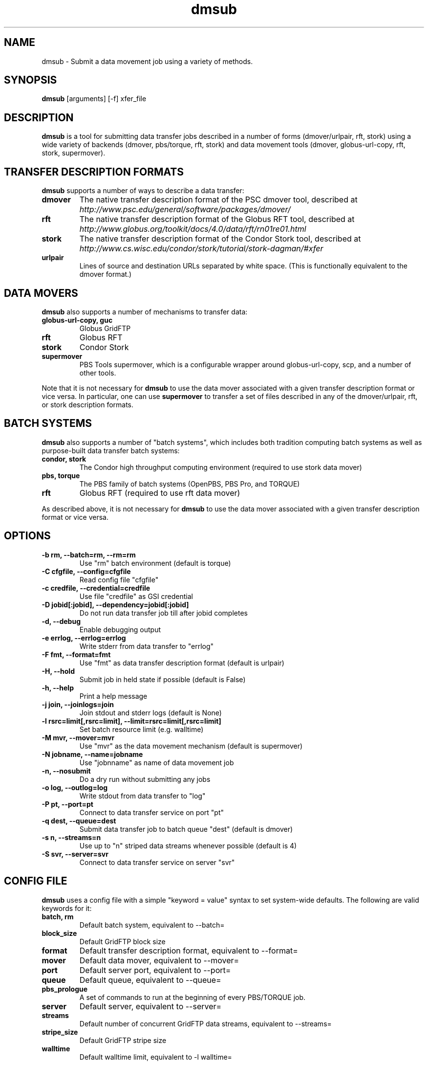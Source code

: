 .TH dmsub 1 "$Date" "$Revision: 323 $" "PBS TOOLS"

.SH NAME
dmsub \- Submit a data movement job using a variety of methods.

.SH SYNOPSIS

.B dmsub
[arguments] [-f] xfer_file

.SH DESCRIPTION
.B dmsub
is a tool for submitting data transfer jobs described in a number of
forms (dmover/urlpair, rft, stork) using a wide variety of backends
(dmover, pbs/torque, rft, stork) and data movement tools (dmover,
globus-url-copy, rft, stork, supermover).

.SH TRANSFER DESCRIPTION FORMATS

.B dmsub
supports a number of ways to describe a data transfer:
.TP
.B dmover
The native transfer description format of the PSC dmover tool,
described at 
.I http://www.psc.edu/general/software/packages/dmover/
.TP
.B rft
The native transfer description format of the Globus RFT tool,
described at 
.I http://www.globus.org/toolkit/docs/4.0/data/rft/rn01re01.html
.TP
.B stork
The native transfer description format of the Condor Stork tool,
described at 
.I http://www.cs.wisc.edu/condor/stork/tutorial/stork-dagman/#xfer
.TP
.B urlpair
Lines of source and destination URLs separated by white space.  (This
is functionally equivalent to the dmover format.)

.SH DATA MOVERS

.B dmsub
also supports a number of mechanisms to transfer data:
.TP
.B globus-url-copy, guc
Globus GridFTP
.TP
.B rft
Globus RFT
.TP
.B stork
Condor Stork
.TP
.B supermover
PBS Tools supermover, which is a configurable wrapper around
globus-url-copy, scp, and a number of other tools.
.PP
Note that it is not necessary for
.B dmsub
to use the data mover associated with a given transfer description
format or vice versa.  In particular, one can use
.B supermover
to transfer a set of files described in any of the dmover/urlpair, rft, or
stork description formats.

.SH BATCH SYSTEMS

.B dmsub
also supports a number of "batch systems", which includes both
tradition computing batch systems as well as purpose-built data
transfer batch systems:
.TP
.B condor, stork
The Condor high throughput computing environment (required to use
stork data mover)
.TP
.B pbs, torque
The PBS family of batch systems (OpenPBS, PBS Pro, and TORQUE)
.TP
.B rft
Globus RFT (required to use rft data mover)
.PP
As described above, it is not necessary for
.B dmsub
to use the data mover associated with a given transfer description
format or vice versa.

.SH OPTIONS
.TP
.B -b rm, --batch=rm, --rm=rm
Use "rm" batch environment (default is torque)
.TP
.B -C cfgfile, --config=cfgfile
Read config file "cfgfile"
.TP
.B -c credfile, --credential=credfile
Use file "credfile" as GSI credential
.TP
.B -D jobid[:jobid], --dependency=jobid[:jobid]
Do not run data transfer job till after jobid completes
.TP
.B -d, --debug
Enable debugging output
.TP
.B -e errlog, --errlog=errlog
Write stderr from data transfer to "errlog"
.TP
.B -F fmt, --format=fmt
Use "fmt" as data transfer description format (default is urlpair)
.TP
.B -H, --hold
Submit job in held state if possible (default is False)
.TP
.B -h, --help
Print a help message
.TP
.B -j join, --joinlogs=join
Join stdout and stderr logs (default is None)
.TP
.B -l rsrc=limit[,rsrc=limit], --limit=rsrc=limit[,rsrc=limit]
Set batch resource limit (e.g. walltime)
.TP
.B -M mvr, --mover=mvr
Use "mvr" as the data movement mechanism (default is supermover)
.TP
.B -N jobname, --name=jobname
Use "jobnname" as name of data movement job
.TP
.B -n, --nosubmit
Do a dry run without submitting any jobs
.TP
.B -o log, --outlog=log
Write stdout from data transfer to "log"
.TP
.B -P pt, --port=pt
Connect to data transfer service on port "pt"
.TP
.B -q dest, --queue=dest
Submit data transfer job to batch queue "dest" (default is dmover)
.TP
.B -s n, --streams=n
Use up to "n" striped data streams whenever possible (default is 4)
.TP
.B -S svr, --server=svr
Connect to data transfer service on server "svr"

.SH CONFIG FILE

.B dmsub
uses a config file with a simple "keyword = value" syntax to set
system-wide defaults.  The following are valid keywords for it:
.TP
.B batch, rm
Default batch system, equivalent to --batch=
.TP
.B block_size
Default GridFTP block size
.TP
.B format
Default transfer description format, equivalent to --format=
.TP
.B mover
Default data mover, equivalent to --mover=
.TP
.B port
Default server port, equivalent to --port=
.TP
.B queue
Default queue, equivalent to --queue=
.TP
.B pbs_prologue
A set of commands to run at the beginning of every PBS/TORQUE job.
.TP
.B server
Default server, equivalent to --server=
.TP
.B streams
Default number of concurrent GridFTP data streams, equivalent to --streams=
.TP
.B stripe_size
Default GridFTP stripe size
.TP
.B walltime
Default walltime limit, equivalent to -l walltime=

.SH Config file example

.PP
# defaults
.fi
rm = torque
.fi
mover = supermover
.fi
queue = dmover
.fi
#format = stork
.fi
streams = 4
.fi
pbs_prologue = module load hsi\nmodule load globus
.fi
.PP

.SH AUTHOR
Troy Baer (tbaer (at) utk.edu)

.SH SEE ALSO
supermover(1)